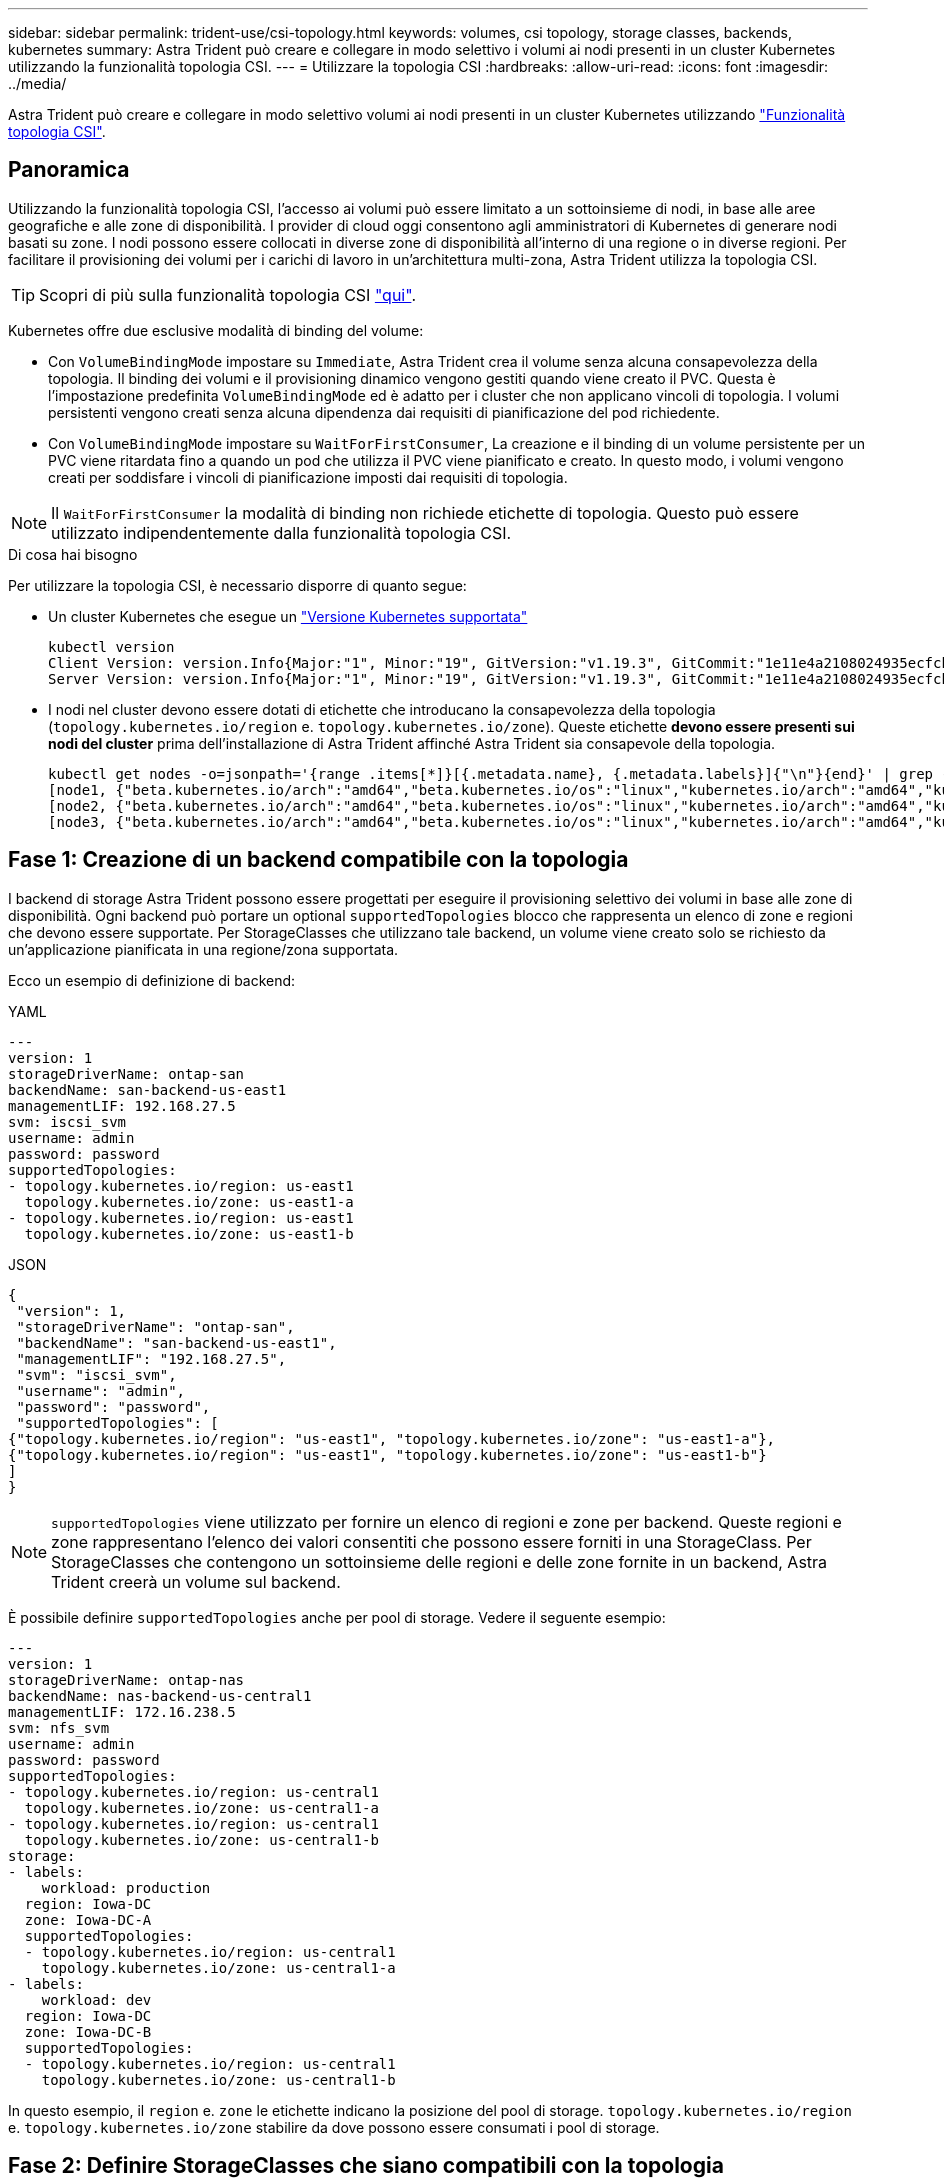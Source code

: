---
sidebar: sidebar 
permalink: trident-use/csi-topology.html 
keywords: volumes, csi topology, storage classes, backends, kubernetes 
summary: Astra Trident può creare e collegare in modo selettivo i volumi ai nodi presenti in un cluster Kubernetes utilizzando la funzionalità topologia CSI. 
---
= Utilizzare la topologia CSI
:hardbreaks:
:allow-uri-read: 
:icons: font
:imagesdir: ../media/


[role="lead"]
Astra Trident può creare e collegare in modo selettivo volumi ai nodi presenti in un cluster Kubernetes utilizzando https://kubernetes-csi.github.io/docs/topology.html["Funzionalità topologia CSI"^].



== Panoramica

Utilizzando la funzionalità topologia CSI, l'accesso ai volumi può essere limitato a un sottoinsieme di nodi, in base alle aree geografiche e alle zone di disponibilità. I provider di cloud oggi consentono agli amministratori di Kubernetes di generare nodi basati su zone. I nodi possono essere collocati in diverse zone di disponibilità all'interno di una regione o in diverse regioni. Per facilitare il provisioning dei volumi per i carichi di lavoro in un'architettura multi-zona, Astra Trident utilizza la topologia CSI.


TIP: Scopri di più sulla funzionalità topologia CSI https://kubernetes.io/blog/2018/10/11/topology-aware-volume-provisioning-in-kubernetes/["qui"^].

Kubernetes offre due esclusive modalità di binding del volume:

* Con `VolumeBindingMode` impostare su `Immediate`, Astra Trident crea il volume senza alcuna consapevolezza della topologia. Il binding dei volumi e il provisioning dinamico vengono gestiti quando viene creato il PVC. Questa è l'impostazione predefinita `VolumeBindingMode` ed è adatto per i cluster che non applicano vincoli di topologia. I volumi persistenti vengono creati senza alcuna dipendenza dai requisiti di pianificazione del pod richiedente.
* Con `VolumeBindingMode` impostare su `WaitForFirstConsumer`, La creazione e il binding di un volume persistente per un PVC viene ritardata fino a quando un pod che utilizza il PVC viene pianificato e creato. In questo modo, i volumi vengono creati per soddisfare i vincoli di pianificazione imposti dai requisiti di topologia.



NOTE: Il `WaitForFirstConsumer` la modalità di binding non richiede etichette di topologia. Questo può essere utilizzato indipendentemente dalla funzionalità topologia CSI.

.Di cosa hai bisogno
Per utilizzare la topologia CSI, è necessario disporre di quanto segue:

* Un cluster Kubernetes che esegue un link:../trident-get-started/requirements.html["Versione Kubernetes supportata"]
+
[listing]
----
kubectl version
Client Version: version.Info{Major:"1", Minor:"19", GitVersion:"v1.19.3", GitCommit:"1e11e4a2108024935ecfcb2912226cedeafd99df", GitTreeState:"clean", BuildDate:"2020-10-14T12:50:19Z", GoVersion:"go1.15.2", Compiler:"gc", Platform:"linux/amd64"}
Server Version: version.Info{Major:"1", Minor:"19", GitVersion:"v1.19.3", GitCommit:"1e11e4a2108024935ecfcb2912226cedeafd99df", GitTreeState:"clean", BuildDate:"2020-10-14T12:41:49Z", GoVersion:"go1.15.2", Compiler:"gc", Platform:"linux/amd64"}
----
* I nodi nel cluster devono essere dotati di etichette che introducano la consapevolezza della topologia (`topology.kubernetes.io/region` e. `topology.kubernetes.io/zone`). Queste etichette *devono essere presenti sui nodi del cluster* prima dell'installazione di Astra Trident affinché Astra Trident sia consapevole della topologia.
+
[listing]
----
kubectl get nodes -o=jsonpath='{range .items[*]}[{.metadata.name}, {.metadata.labels}]{"\n"}{end}' | grep --color "topology.kubernetes.io"
[node1, {"beta.kubernetes.io/arch":"amd64","beta.kubernetes.io/os":"linux","kubernetes.io/arch":"amd64","kubernetes.io/hostname":"node1","kubernetes.io/os":"linux","node-role.kubernetes.io/master":"","topology.kubernetes.io/region":"us-east1","topology.kubernetes.io/zone":"us-east1-a"}]
[node2, {"beta.kubernetes.io/arch":"amd64","beta.kubernetes.io/os":"linux","kubernetes.io/arch":"amd64","kubernetes.io/hostname":"node2","kubernetes.io/os":"linux","node-role.kubernetes.io/worker":"","topology.kubernetes.io/region":"us-east1","topology.kubernetes.io/zone":"us-east1-b"}]
[node3, {"beta.kubernetes.io/arch":"amd64","beta.kubernetes.io/os":"linux","kubernetes.io/arch":"amd64","kubernetes.io/hostname":"node3","kubernetes.io/os":"linux","node-role.kubernetes.io/worker":"","topology.kubernetes.io/region":"us-east1","topology.kubernetes.io/zone":"us-east1-c"}]
----




== Fase 1: Creazione di un backend compatibile con la topologia

I backend di storage Astra Trident possono essere progettati per eseguire il provisioning selettivo dei volumi in base alle zone di disponibilità. Ogni backend può portare un optional `supportedTopologies` blocco che rappresenta un elenco di zone e regioni che devono essere supportate. Per StorageClasses che utilizzano tale backend, un volume viene creato solo se richiesto da un'applicazione pianificata in una regione/zona supportata.

Ecco un esempio di definizione di backend:

[role="tabbed-block"]
====
.YAML
--
[listing]
----
---
version: 1
storageDriverName: ontap-san
backendName: san-backend-us-east1
managementLIF: 192.168.27.5
svm: iscsi_svm
username: admin
password: password
supportedTopologies:
- topology.kubernetes.io/region: us-east1
  topology.kubernetes.io/zone: us-east1-a
- topology.kubernetes.io/region: us-east1
  topology.kubernetes.io/zone: us-east1-b
----
--
.JSON
--
[listing]
----
{
 "version": 1,
 "storageDriverName": "ontap-san",
 "backendName": "san-backend-us-east1",
 "managementLIF": "192.168.27.5",
 "svm": "iscsi_svm",
 "username": "admin",
 "password": "password",
 "supportedTopologies": [
{"topology.kubernetes.io/region": "us-east1", "topology.kubernetes.io/zone": "us-east1-a"},
{"topology.kubernetes.io/region": "us-east1", "topology.kubernetes.io/zone": "us-east1-b"}
]
}
----
--
====

NOTE: `supportedTopologies` viene utilizzato per fornire un elenco di regioni e zone per backend. Queste regioni e zone rappresentano l'elenco dei valori consentiti che possono essere forniti in una StorageClass. Per StorageClasses che contengono un sottoinsieme delle regioni e delle zone fornite in un backend, Astra Trident creerà un volume sul backend.

È possibile definire `supportedTopologies` anche per pool di storage. Vedere il seguente esempio:

[listing]
----
---
version: 1
storageDriverName: ontap-nas
backendName: nas-backend-us-central1
managementLIF: 172.16.238.5
svm: nfs_svm
username: admin
password: password
supportedTopologies:
- topology.kubernetes.io/region: us-central1
  topology.kubernetes.io/zone: us-central1-a
- topology.kubernetes.io/region: us-central1
  topology.kubernetes.io/zone: us-central1-b
storage:
- labels:
    workload: production
  region: Iowa-DC
  zone: Iowa-DC-A
  supportedTopologies:
  - topology.kubernetes.io/region: us-central1
    topology.kubernetes.io/zone: us-central1-a
- labels:
    workload: dev
  region: Iowa-DC
  zone: Iowa-DC-B
  supportedTopologies:
  - topology.kubernetes.io/region: us-central1
    topology.kubernetes.io/zone: us-central1-b
----
In questo esempio, il `region` e. `zone` le etichette indicano la posizione del pool di storage. `topology.kubernetes.io/region` e. `topology.kubernetes.io/zone` stabilire da dove possono essere consumati i pool di storage.



== Fase 2: Definire StorageClasses che siano compatibili con la topologia

In base alle etichette della topologia fornite ai nodi del cluster, è possibile definire StorageClasses in modo da contenere informazioni sulla topologia. In questo modo verranno determinati i pool di storage che fungono da candidati per le richieste PVC effettuate e il sottoinsieme di nodi che possono utilizzare i volumi forniti da Trident.

Vedere il seguente esempio:

[listing]
----
apiVersion: storage.k8s.io/v1
kind: StorageClass
metadata:
name: netapp-san-us-east1
provisioner: csi.trident.netapp.io
volumeBindingMode: WaitForFirstConsumer
allowedTopologies:
- matchLabelExpressions:
- key: topology.kubernetes.io/zone
  values:
  - us-east1-a
  - us-east1-b
- key: topology.kubernetes.io/region
  values:
  - us-east1
parameters:
  fsType: "ext4"
----
Nella definizione di StorageClass sopra riportata, `volumeBindingMode` è impostato su `WaitForFirstConsumer`. I PVC richiesti con questa classe di storage non verranno utilizzati fino a quando non saranno referenziati in un pod. Inoltre, `allowedTopologies` fornisce le zone e la regione da utilizzare. Il `netapp-san-us-east1` StorageClass crea PVC su `san-backend-us-east1` backend definito sopra.



== Fase 3: Creare e utilizzare un PVC

Con StorageClass creato e mappato a un backend, è ora possibile creare PVC.

Vedere l'esempio `spec` sotto:

[listing]
----
---
kind: PersistentVolumeClaim
apiVersion: v1
metadata:
name: pvc-san
spec:
accessModes:
  - ReadWriteOnce
resources:
  requests:
    storage: 300Mi
storageClassName: netapp-san-us-east1
----
La creazione di un PVC utilizzando questo manifesto comporta quanto segue:

[listing]
----
kubectl create -f pvc.yaml
persistentvolumeclaim/pvc-san created
kubectl get pvc
NAME      STATUS    VOLUME   CAPACITY   ACCESS MODES   STORAGECLASS          AGE
pvc-san   Pending                                      netapp-san-us-east1   2s
kubectl describe pvc
Name:          pvc-san
Namespace:     default
StorageClass:  netapp-san-us-east1
Status:        Pending
Volume:
Labels:        <none>
Annotations:   <none>
Finalizers:    [kubernetes.io/pvc-protection]
Capacity:
Access Modes:
VolumeMode:    Filesystem
Mounted By:    <none>
Events:
  Type    Reason                Age   From                         Message
  ----    ------                ----  ----                         -------
  Normal  WaitForFirstConsumer  6s    persistentvolume-controller  waiting for first consumer to be created before binding
----
Affinché Trident crei un volume e lo leghi al PVC, utilizza il PVC in un pod. Vedere il seguente esempio:

[listing]
----
apiVersion: v1
kind: Pod
metadata:
  name: app-pod-1
spec:
  affinity:
    nodeAffinity:
      requiredDuringSchedulingIgnoredDuringExecution:
        nodeSelectorTerms:
        - matchExpressions:
          - key: topology.kubernetes.io/region
            operator: In
            values:
            - us-east1
      preferredDuringSchedulingIgnoredDuringExecution:
      - weight: 1
        preference:
          matchExpressions:
          - key: topology.kubernetes.io/zone
            operator: In
            values:
            - us-east1-a
            - us-east1-b
  securityContext:
    runAsUser: 1000
    runAsGroup: 3000
    fsGroup: 2000
  volumes:
  - name: vol1
    persistentVolumeClaim:
      claimName: pvc-san
  containers:
  - name: sec-ctx-demo
    image: busybox
    command: [ "sh", "-c", "sleep 1h" ]
    volumeMounts:
    - name: vol1
      mountPath: /data/demo
    securityContext:
      allowPrivilegeEscalation: false
----
Questo podSpec indica a Kubernetes di pianificare il pod sui nodi presenti in `us-east1` e scegliere tra i nodi presenti in `us-east1-a` oppure `us-east1-b` zone.

Vedere il seguente output:

[listing]
----
kubectl get pods -o wide
NAME        READY   STATUS    RESTARTS   AGE   IP               NODE              NOMINATED NODE   READINESS GATES
app-pod-1   1/1     Running   0          19s   192.168.25.131   node2             <none>           <none>
kubectl get pvc -o wide
NAME      STATUS   VOLUME                                     CAPACITY   ACCESS MODES   STORAGECLASS          AGE   VOLUMEMODE
pvc-san   Bound    pvc-ecb1e1a0-840c-463b-8b65-b3d033e2e62b   300Mi      RWO            netapp-san-us-east1   48s   Filesystem
----


== Aggiorna i back-end da includere `supportedTopologies`

I backend preesistenti possono essere aggiornati per includere un elenco di `supportedTopologies` utilizzo di `tridentctl backend update`. Ciò non influisce sui volumi già sottoposti a provisioning e verrà utilizzato solo per i PVC successivi.



== Trova ulteriori informazioni

* https://kubernetes.io/docs/concepts/configuration/manage-resources-containers/["Gestire le risorse per i container"^]
* https://kubernetes.io/docs/concepts/scheduling-eviction/assign-pod-node/#nodeselector["NodeSelector"^]
* https://kubernetes.io/docs/concepts/scheduling-eviction/assign-pod-node/#affinity-and-anti-affinity["Affinità e anti-affinità"^]
* https://kubernetes.io/docs/concepts/scheduling-eviction/taint-and-toleration/["Contamini e pedaggi"^]

